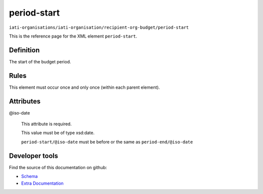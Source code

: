 period-start
============

``iati-organisations/iati-organisation/recipient-org-budget/period-start``

This is the reference page for the XML element ``period-start``. 

.. index::
  single: period-start

Definition
~~~~~~~~~~


The start of the budget period.


Rules
~~~~~








This element must occur once and only once (within each parent element).







Attributes
~~~~~~~~~~


.. _iati-organisations/iati-organisation/recipient-org-budget/period-start/.iso-date:

@iso-date
  

  This attribute is required.



  This value must be of type xsd:date.



  ``period-start/@iso-date`` must be before or the same as ``period-end/@iso-date``





Developer tools
~~~~~~~~~~~~~~~

Find the source of this documentation on github:

* `Schema <https://github.com/IATI/IATI-Schemas/blob/version-2.03/iati-organisations-schema.xsd#L281>`_
* `Extra Documentation <https://github.com/IATI/IATI-Extra-Documentation/blob/version-2.03/fr/organisation-standard/iati-organisations/iati-organisation/recipient-org-budget/period-start.rst>`_

